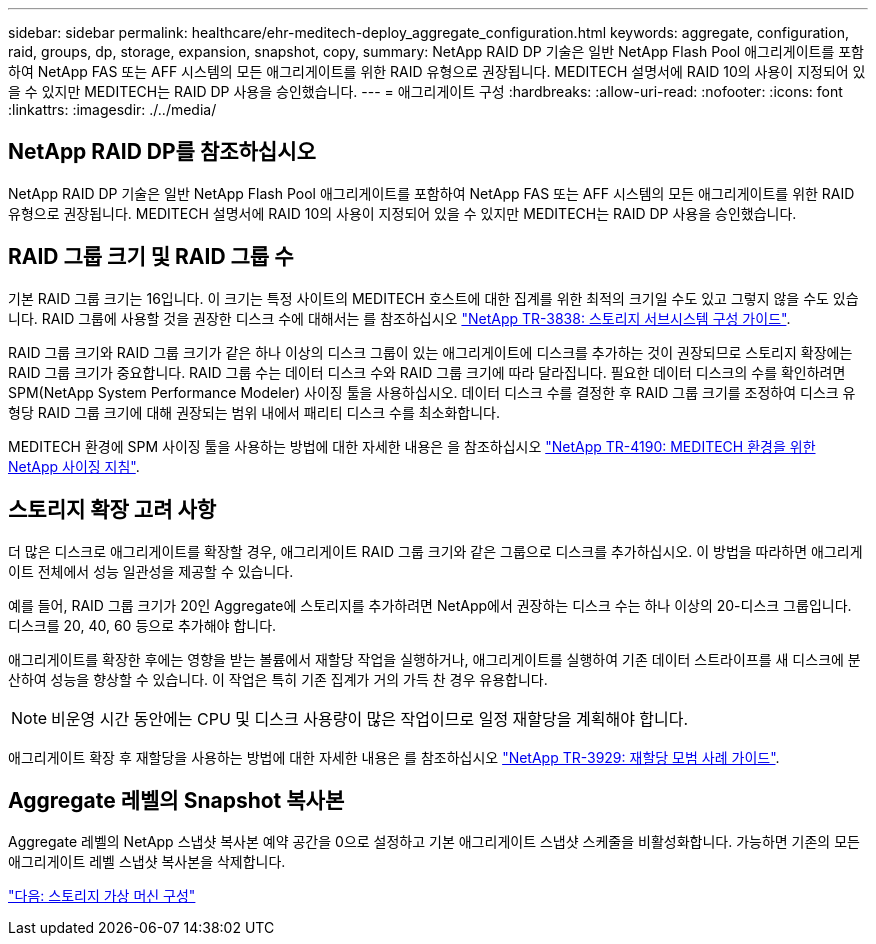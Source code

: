 ---
sidebar: sidebar 
permalink: healthcare/ehr-meditech-deploy_aggregate_configuration.html 
keywords: aggregate, configuration, raid, groups, dp, storage, expansion, snapshot, copy, 
summary: NetApp RAID DP 기술은 일반 NetApp Flash Pool 애그리게이트를 포함하여 NetApp FAS 또는 AFF 시스템의 모든 애그리게이트를 위한 RAID 유형으로 권장됩니다. MEDITECH 설명서에 RAID 10의 사용이 지정되어 있을 수 있지만 MEDITECH는 RAID DP 사용을 승인했습니다. 
---
= 애그리게이트 구성
:hardbreaks:
:allow-uri-read: 
:nofooter: 
:icons: font
:linkattrs: 
:imagesdir: ./../media/




== NetApp RAID DP를 참조하십시오

NetApp RAID DP 기술은 일반 NetApp Flash Pool 애그리게이트를 포함하여 NetApp FAS 또는 AFF 시스템의 모든 애그리게이트를 위한 RAID 유형으로 권장됩니다. MEDITECH 설명서에 RAID 10의 사용이 지정되어 있을 수 있지만 MEDITECH는 RAID DP 사용을 승인했습니다.



== RAID 그룹 크기 및 RAID 그룹 수

기본 RAID 그룹 크기는 16입니다. 이 크기는 특정 사이트의 MEDITECH 호스트에 대한 집계를 위한 최적의 크기일 수도 있고 그렇지 않을 수도 있습니다. RAID 그룹에 사용할 것을 권장한 디스크 수에 대해서는 를 참조하십시오 https://fieldportal.netapp.com/content/190829["NetApp TR-3838: 스토리지 서브시스템 구성 가이드"^].

RAID 그룹 크기와 RAID 그룹 크기가 같은 하나 이상의 디스크 그룹이 있는 애그리게이트에 디스크를 추가하는 것이 권장되므로 스토리지 확장에는 RAID 그룹 크기가 중요합니다. RAID 그룹 수는 데이터 디스크 수와 RAID 그룹 크기에 따라 달라집니다. 필요한 데이터 디스크의 수를 확인하려면 SPM(NetApp System Performance Modeler) 사이징 툴을 사용하십시오. 데이터 디스크 수를 결정한 후 RAID 그룹 크기를 조정하여 디스크 유형당 RAID 그룹 크기에 대해 권장되는 범위 내에서 패리티 디스크 수를 최소화합니다.

MEDITECH 환경에 SPM 사이징 툴을 사용하는 방법에 대한 자세한 내용은 을 참조하십시오 https://fieldportal.netapp.com/content/198446["NetApp TR-4190: MEDITECH 환경을 위한 NetApp 사이징 지침"^].



== 스토리지 확장 고려 사항

더 많은 디스크로 애그리게이트를 확장할 경우, 애그리게이트 RAID 그룹 크기와 같은 그룹으로 디스크를 추가하십시오. 이 방법을 따라하면 애그리게이트 전체에서 성능 일관성을 제공할 수 있습니다.

예를 들어, RAID 그룹 크기가 20인 Aggregate에 스토리지를 추가하려면 NetApp에서 권장하는 디스크 수는 하나 이상의 20-디스크 그룹입니다. 디스크를 20, 40, 60 등으로 추가해야 합니다.

애그리게이트를 확장한 후에는 영향을 받는 볼륨에서 재할당 작업을 실행하거나, 애그리게이트를 실행하여 기존 데이터 스트라이프를 새 디스크에 분산하여 성능을 향상할 수 있습니다. 이 작업은 특히 기존 집계가 거의 가득 찬 경우 유용합니다.


NOTE: 비운영 시간 동안에는 CPU 및 디스크 사용량이 많은 작업이므로 일정 재할당을 계획해야 합니다.

애그리게이트 확장 후 재할당을 사용하는 방법에 대한 자세한 내용은 를 참조하십시오 https://fieldportal.netapp.com/content/192896["NetApp TR-3929: 재할당 모범 사례 가이드"^].



== Aggregate 레벨의 Snapshot 복사본

Aggregate 레벨의 NetApp 스냅샷 복사본 예약 공간을 0으로 설정하고 기본 애그리게이트 스냅샷 스케줄을 비활성화합니다. 가능하면 기존의 모든 애그리게이트 레벨 스냅샷 복사본을 삭제합니다.

link:ehr-meditech-deploy_storage_virtual_machine_configuration.html["다음: 스토리지 가상 머신 구성"]
